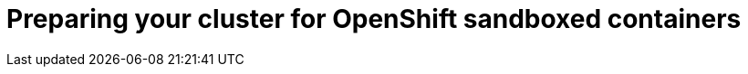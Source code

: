 //Module included in the following assemblies:
//
// * sandboxed_containers/deploying_sandboxed_containers.adoc

[id="sandboxed-containers-preparing-openshift-cluster_{context}"]

= Preparing your cluster for OpenShift sandboxed containers
